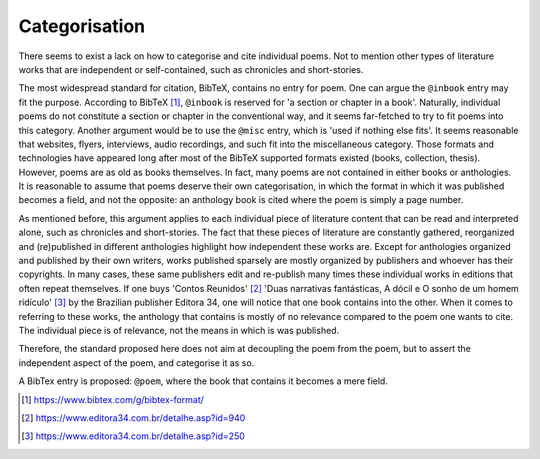 Categorisation
==============

There seems to exist a lack on how to categorise and cite individual poems.
Not to mention other types of literature works that are independent or self-contained, such as chronicles and short-stories.

The most widespread standard for citation, BibTeX, contains no entry for poem.
One can argue the ``@inbook`` entry may fit the purpose.
According to BibTeX [#bibtex]_, ``@inbook`` is reserved for 'a section or chapter in a book'.
Naturally, individual poems do not constitute a section or chapter in the conventional way, and it seems far-fetched to try to fit poems into this category.
Another argument would be to use the ``@misc`` entry, which is 'used if nothing else fits'.
It seems reasonable that websites, flyers, interviews, audio recordings, and such fit into the miscellaneous category.
Those formats and technologies have appeared long after most of the BibTeX supported formats existed (books, collection, thesis).
However, poems are as old as books themselves. In fact, many poems are not contained in either books or anthologies.
It is reasonable to assume that poems deserve their own categorisation, in which the format in which it was published becomes a field, and not the opposite: an anthology book is cited where the poem is simply a page number.

As mentioned before, this argument applies to each individual piece of literature content that can be read and interpreted alone, such as chronicles and short-stories.
The fact that these pieces of literature are constantly gathered, reorganized and (re)published in different anthologies highlight how independent these works are.
Except for anthologies organized and published by their own writers, works published sparsely are mostly organized by publishers and whoever has their copyrights.
In many cases, these same publishers edit and re-publish many times these individual works in editions that often repeat themselves.
If one buys 'Contos Reunidos' [#contos]_ 'Duas narrativas fantásticas, A dócil e O sonho de um homem ridículo' [#narrativas]_ by the Brazilian publisher Editora 34, one will notice that one book contains into the other.
When it comes to referring to these works, the anthology that contains is mostly of no relevance compared to the poem one wants to cite.
The individual piece is of relevance, not the means in which is was published.

Therefore, the standard proposed here does not aim at decoupling the poem from the poem, but to assert the independent aspect of the poem, and categorise it as so.

A BibTex entry is proposed: ``@poem``, where the book that contains it becomes a mere field.

.. [#bibtex] https://www.bibtex.com/g/bibtex-format/
.. [#contos] https://www.editora34.com.br/detalhe.asp?id=940
.. [#narrativas] https://www.editora34.com.br/detalhe.asp?id=250
